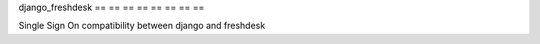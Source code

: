 django_freshdesk
== == == == == == == ==

Single Sign On compatibility between django and freshdesk
